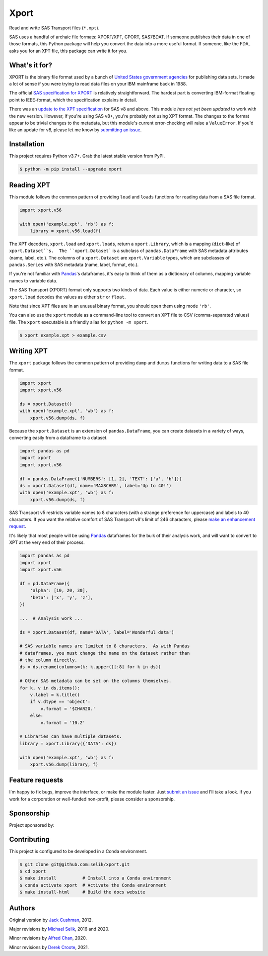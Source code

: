 ########################################################################
  Xport
########################################################################

.. sphinx-page-start

Read and write SAS Transport files (``*.xpt``).

SAS uses a handful of archaic file formats: XPORT/XPT, CPORT, SAS7BDAT.
If someone publishes their data in one of those formats, this Python
package will help you convert the data into a more useful format.  If
someone, like the FDA, asks you for an XPT file, this package can write
it for you.


What's it for?
==============

XPORT is the binary file format used by a bunch of `United States
government agencies`_ for publishing data sets. It made a lot of sense
if you were trying to read data files on your IBM mainframe back in
1988.

The official `SAS specification for XPORT`_ is relatively
straightforward. The hardest part is converting IBM-format floating
point to IEEE-format, which the specification explains in detail.

There was an `update to the XPT specification`_ for SAS v8 and above.
This module *has not yet been updated* to work with the new version.
However, if you're using SAS v8+, you're probably not using XPT
format. The changes to the format appear to be trivial changes to the
metadata, but this module's current error-checking will raise a
``ValueError``. If you'd like an update for v8, please let me know by
`submitting an issue`_.

.. _United States government agencies: https://www.google.com/search?q=site:.gov+xpt+file

.. _SAS specification for XPORT: http://support.sas.com/techsup/technote/ts140.pdf

.. _update to the XPT specification: https://support.sas.com/techsup/technote/ts140_2.pdf

.. _submitting an issue: https://github.com/selik/xport/issues/new



Installation
============

This project requires Python v3.7+.  Grab the latest stable version from
PyPI.

.. code:: bash

    $ python -m pip install --upgrade xport



Reading XPT
===========

This module follows the common pattern of providing ``load`` and
``loads`` functions for reading data from a SAS file format.

.. code:: python

    import xport.v56

    with open('example.xpt', 'rb') as f:
        library = xport.v56.load(f)


The XPT decoders, ``xport.load`` and ``xport.loads``, return a
``xport.Library``, which is a mapping (``dict``-like) of
``xport.Dataset``s.  The ``xport.Dataset``` is a subclass of
``pandas.DataFrame`` with SAS metadata attributes (name, label, etc.).
The columns of a ``xport.Dataset`` are ``xport.Variable`` types, which
are subclasses of ``pandas.Series`` with SAS metadata (name, label,
format, etc.).

If you're not familiar with `Pandas`_'s dataframes, it's easy to think
of them as a dictionary of columns, mapping variable names to variable
data.

The SAS Transport (XPORT) format only supports two kinds of data.  Each
value is either numeric or character, so ``xport.load`` decodes the
values as either ``str`` or ``float``.

Note that since XPT files are in an unusual binary format, you should
open them using mode ``'rb'``.

.. _Pandas: http://pandas.pydata.org/


You can also use the ``xport`` module as a command-line tool to convert
an XPT file to CSV (comma-separated values) file.  The ``xport``
executable is a friendly alias for ``python -m xport``.

.. code:: bash

    $ xport example.xpt > example.csv


Writing XPT
===========

The ``xport`` package follows the common pattern of providing ``dump``
and ``dumps`` functions for writing data to a SAS file format.

.. code:: python

    import xport
    import xport.v56

    ds = xport.Dataset()
    with open('example.xpt', 'wb') as f:
        xport.v56.dump(ds, f)


Because the ``xport.Dataset`` is an extension of ``pandas.DataFrame``,
you can create datasets in a variety of ways, converting easily from a
dataframe to a dataset.

.. code:: python

    import pandas as pd
    import xport
    import xport.v56

    df = pandas.DataFrame({'NUMBERS': [1, 2], 'TEXT': ['a', 'b']})
    ds = xport.Dataset(df, name='MAX8CHRS', label='Up to 40!')
    with open('example.xpt', 'wb') as f:
        xport.v56.dump(ds, f)


SAS Transport v5 restricts variable names to 8 characters (with a
strange preference for uppercase) and labels to 40 characters.  If you
want the relative comfort of SAS Transport v8's limit of 246 characters,
please `make an enhancement request`_.


It's likely that most people will be using Pandas_ dataframes for the
bulk of their analysis work, and will want to convert to XPT at the
very end of their process.

.. code:: python

    import pandas as pd
    import xport
    import xport.v56

    df = pd.DataFrame({
        'alpha': [10, 20, 30],
        'beta': ['x', 'y', 'z'],
    })

    ...  # Analysis work ...

    ds = xport.Dataset(df, name='DATA', label='Wonderful data')

    # SAS variable names are limited to 8 characters.  As with Pandas
    # dataframes, you must change the name on the dataset rather than
    # the column directly.
    ds = ds.rename(columns={k: k.upper()[:8] for k in ds})

    # Other SAS metadata can be set on the columns themselves.
    for k, v in ds.items():
        v.label = k.title()
        if v.dtype == 'object':
            v.format = '$CHAR20.'
        else:
            v.format = '10.2'

    # Libraries can have multiple datasets.
    library = xport.Library({'DATA': ds})

    with open('example.xpt', 'wb') as f:
        xport.v56.dump(library, f)


Feature requests
================

I'm happy to fix bugs, improve the interface, or make the module
faster.  Just `submit an issue`_ and I'll take a look.  If you work for
a corporation or well-funded non-profit, please consider a sponsorship.

.. _make an enhancement request: https://github.com/selik/xport/issues/new
.. _submit an issue: https://github.com/selik/xport/issues/new


Sponsorship
===========

Project sponsored by:

|ProtocolFirst|

.. |ProtocolFirst| image:: docs/_static/protocolfirst.png
   :alt: Protocol First
   :target: https://www.protocolfirst.com


Contributing
============

This project is configured to be developed in a Conda environment.

.. code:: bash

    $ git clone git@github.com:selik/xport.git
    $ cd xport
    $ make install          # Install into a Conda environment
    $ conda activate xport  # Activate the Conda environment
    $ make install-html     # Build the docs website


Authors
=======

Original version by `Jack Cushman`_, 2012.

Major revisions by `Michael Selik`_, 2016 and 2020.

Minor revisions by `Alfred Chan`_, 2020.

Minor revisions by `Derek Croote`_, 2021.

.. _Jack Cushman: https://github.com/jcushman

.. _Michael Selik: https://github.com/selik

.. _Alfred Chan: https://github.com/alfred-b-chan

.. _Derek Croote: https://github.com/dcroote

